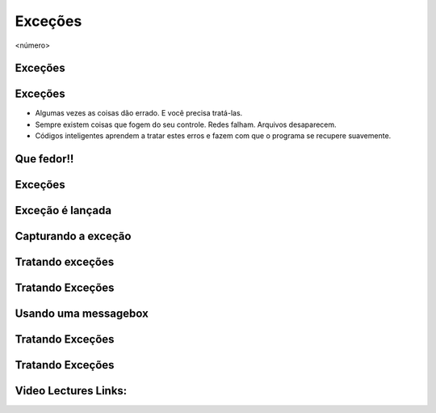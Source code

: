 ========
Exceções
========


.. image:: img/TWP10_001.jpeg
   :height: 14.925cm
   :width: 9.258cm
   :alt: 


<número>

Exceções 
=========


.. image:: img/TWP54_001.png
   :height: 14.249cm
   :width: 17.401cm
   :alt: 


Exceções
========



+ Algumas vezes as coisas dão errado. E você precisa tratá-las.
+ Sempre existem coisas que fogem do seu controle. Redes falham.
  Arquivos desaparecem.
+ Códigos inteligentes aprendem a tratar estes erros e fazem com que o
  programa se recupere suavemente.


Que fedor!!
===========


.. image:: img/TWP54_002.png
   :height: 14.477cm
   :width: 12.6cm
   :alt: 


Exceções
========


.. image:: img/TWP54_003.png
   :height: 14.219cm
   :width: 20.601cm
   :alt: 


Exceção é lançada
=================


.. image:: img/TWP54_004.png
   :height: 11.211cm
   :width: 22.859cm
   :alt: 


Capturando a exceção
====================


.. image:: img/TWP54_005.png
   :height: 14.432cm
   :width: 22.771cm
   :alt: 


Tratando exceções
=================


.. image:: img/TWP54_006.png
   :height: 10.339cm
   :width: 22.859cm
   :alt: 


Tratando Exceções
=================


.. image:: img/TWP54_007.png
   :height: 7.611cm
   :width: 22.859cm
   :alt: 


Usando uma messagebox
=====================


.. image:: img/TWP54_008.png
   :height: 10.786cm
   :width: 22.859cm
   :alt: 


Tratando Exceções
=================


.. image:: img/TWP54_009.png
   :height: 8.042cm
   :width: 18.335cm
   :alt: 


Tratando Exceções
=================


.. image:: img/TWP54_010.png
   :height: 15.573cm
   :width: 13.348cm
   :alt: 


Video Lectures Links:
=====================

.. youtube:: n_jy8-bMG0g
      :height: 315
      :width: 560
      :align: left


